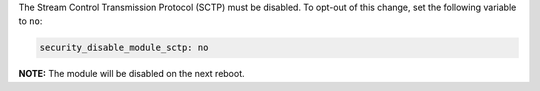 The Stream Control Transmission Protocol (SCTP) must be disabled. To opt-out of
this change, set the following variable to ``no``:

.. code-block:: yaml

    security_disable_module_sctp: no

**NOTE:** The module will be disabled on the next reboot.
